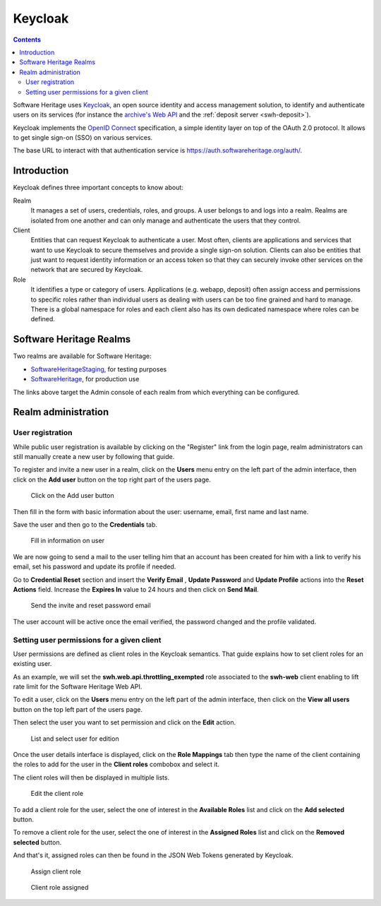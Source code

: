 .. _keycloak:


Keycloak
========


.. contents::
   :depth: 3
..

Software Heritage uses `Keycloak <https://www.keycloak.org/>`__, an open
source identity and access management solution, to identify and
authenticate users on its services (for instance the
`archive's Web API <https://archive.softwareheritage.org/api/>`_
and the :ref:`deposit server <swh-deposit>`).

Keycloak implements the `OpenID Connect <https://openid.net/connect/>`__
specification, a simple identity layer on top of the OAuth 2.0 protocol.
It allows to get single sign-on (SSO) on various services.

The base URL to interact with that authentication service is
https://auth.softwareheritage.org/auth/.

Introduction
------------

Keycloak defines three important concepts to know about:

Realm
  It manages a set of users, credentials, roles, and groups. A user belongs
  to and logs into a realm. Realms are isolated from one another and can only manage and
  authenticate the users that they control.

Client
  Entities that can request Keycloak to authenticate a user. Most often,
  clients are applications and services that want to use Keycloak to secure themselves and
  provide a single sign-on solution. Clients can also be entities that just want to
  request identity information or an access token so that they can securely invoke other
  services on the network that are secured by Keycloak.

Role
  It identifies a type or category of users. Applications (e.g. webapp,
  deposit) often assign access and permissions to specific roles rather than individual
  users as dealing with users can be too fine grained and hard to manage. There is a
  global namespace for roles and each client also has its own dedicated namespace where
  roles can be defined.

.. _software_heritage_realms:

Software Heritage Realms
------------------------

Two realms are available for Software Heritage:

-  `SoftwareHeritageStaging <https://auth.softwareheritage.org/auth/admin/SoftwareHeritageStaging/console/>`__,
   for testing purposes

-  `SoftwareHeritage <https://auth.softwareheritage.org/auth/admin/SoftwareHeritage/console/>`__,
   for production use

The links above target the Admin console of each realm from which
everything can be configured.

.. _realm_administration:

Realm administration
--------------------

.. _user_registration:

User registration
^^^^^^^^^^^^^^^^^

While public user registration is available by clicking on the "Register" link from the
login page, realm administrators can still manually create a new user by following that
guide.

To register and invite a new user in a realm, click on the **Users** menu entry on the
left part of the admin interface, then click on the **Add user** button on the top right
part of the users page.

.. figure:: keycloak_add_user_01.jpg
   :alt: keycloak_add_user_01.jpg
   :width: 1000px

   Click on the Add user button

Then fill in the form with basic information about the user: username,
email, first name and last name.

Save the user and then go to the **Credentials** tab.

.. figure:: keycloak_add_user_02.jpg
   :alt: keycloak_add_user_02.jpg

   Fill in information on user

We are now going to send a mail to the user telling him that an account
has been created for him with a link to verify his email, set his
password and update its profile if needed.

Go to **Credential Reset** section and insert the **Verify Email** , **Update Password**
and **Update Profile** actions into the **Reset Actions** field. Increase the **Expires
In** value to 24 hours and then click on **Send Mail**.

.. figure:: keycloak_add_user_03.jpg
   :alt: keycloak_add_user_03.jpg
   :width: 1000px

   Send the invite and reset password email

The user account will be active once the email verified, the password changed and the
profile validated.

.. _setting_user_permissions_for_a_given_client:

Setting user permissions for a given client
^^^^^^^^^^^^^^^^^^^^^^^^^^^^^^^^^^^^^^^^^^^

User permissions are defined as client roles in the Keycloak semantics. That guide
explains how to set client roles for an existing user.

As an example, we will set the **swh.web.api.throttling_exempted** role associated to
the **swh-web** client enabling to lift rate limit for the Software Heritage Web API.

To edit a user, click on the **Users** menu entry on the left part of the admin
interface, then click on the **View all users** button on the top left part of the users
page.

Then select the user you want to set permission and click on the
**Edit** action.

.. figure:: keycloak_add_user_permission_01.jpg
   :alt: keycloak_add_user_permission_01.jpg
   :width: 1400px

   List and select user for edition

Once the user details interface is displayed, click on the **Role Mappings** tab then
type the name of the client containing the roles to add for the user in the **Client
roles** combobox and select it.

The client roles will then be displayed in multiple lists.

.. figure:: keycloak_add_user_permission_02.jpg
   :alt: keycloak_add_user_permission_02.jpg
   :width: 1400px

   Edit the client role

To add a client role for the user, select the one of interest in the **Available Roles**
list and click on the **Add selected** button.

To remove a client role for the user, select the one of interest in the **Assigned
Roles** list and click on the **Removed selected** button.

And that's it, assigned roles can then be found in the JSON Web Tokens generated by
Keycloak.

.. figure:: keycloak_add_user_permission_03.jpg
   :alt: keycloak_add_user_permission_03.jpg
   :width: 1400px

   Assign client role

.. figure:: keycloak_add_user_permission_04.jpg
   :alt: keycloak_add_user_permission_04.jpg
   :width: 1400px

   Client role assigned
